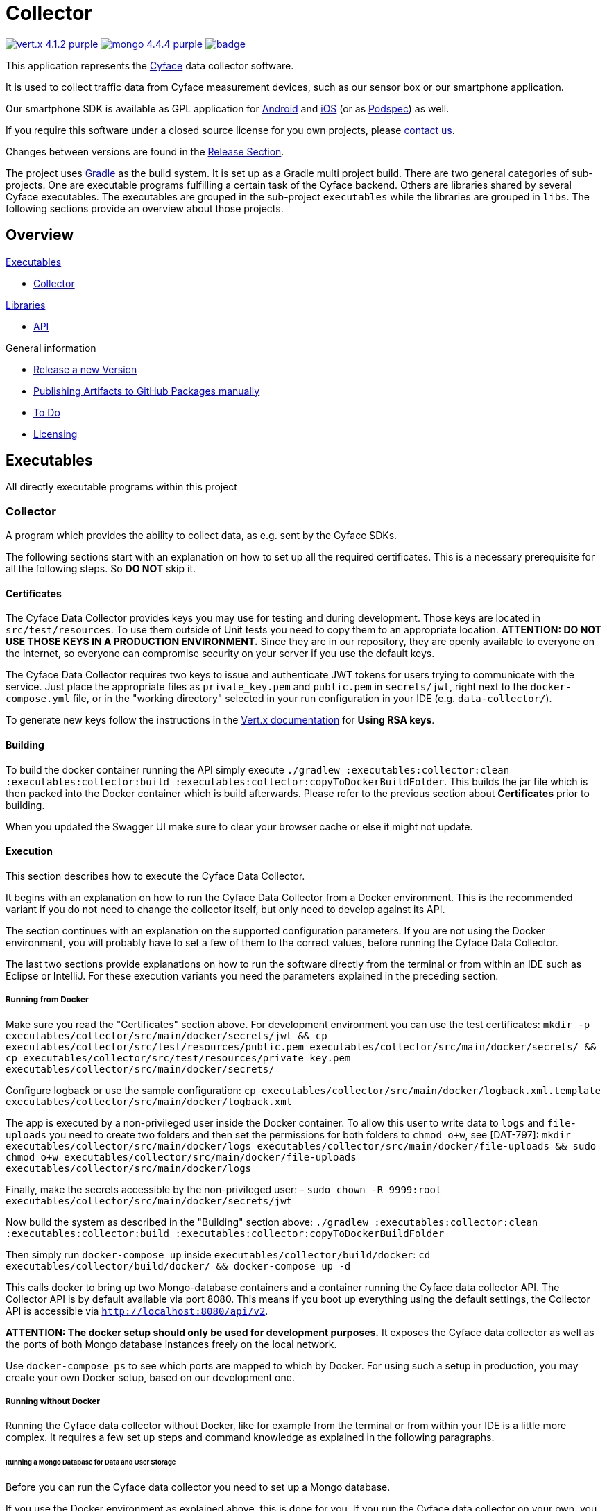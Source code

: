 = Collector

image:https://img.shields.io/badge/vert.x-4.1.2-purple.svg[link="https://vertx.io"]
image:https://img.shields.io/badge/mongo-4.4.4-purple.svg[link="https://mongodb.com/"]
image:https://github.com/cyface-de/data-collector/workflows/Cyface%20Data%20Collector/badge.svg[link="https://github.com/cyface-de/data-collector/actions"]

This application represents the https://cyface.de[Cyface] data collector software.

It is used to collect traffic data from Cyface measurement devices, such as our sensor box or our smartphone application.

Our smartphone SDK is available as GPL application for https://github.com/cyface-de/android-backend[Android] and https://github.com/cyface-de/ios-backend[iOS] (or as https://github.com/cyface-de/ios-podspecs[Podspec]) as well.

If you require this software under a closed source license for you own projects, please https://www.cyface.de/#kontakt[contact us].

Changes between versions are found in the link:https://github.com/cyface-de/data-collector/releases[Release Section].

The project uses link:https://gradle.org/[Gradle] as the build system.
It is set up as a Gradle multi project build.
There are two general categories of sub-projects.
One are executable programs fulfilling a certain task of the Cyface backend.
Others are libraries shared by several Cyface executables.
The executables are grouped in the sub-project `executables` while the libraries are grouped in `libs`.
The following sections provide an overview about those projects.

== Overview

.link:#_executables[Executables]
* link:#_collector[Collector]

.link:#_libraries[Libraries]
* link:#_api[API]

.General information
* link:#_release_a_new_version[Release a new Version]
* link:#_publishing_artifacts_to_github_packages_manually[Publishing Artifacts to GitHub Packages manually]
* link:#_to-do[To Do]
* link:#_licensing[Licensing]


== Executables

All directly executable programs within this project

[#_collector]
=== Collector

A program which provides the ability to collect data, as e.g. sent by the Cyface SDKs.

The following sections start with an explanation on how to set up all the required certificates.
This is a necessary prerequisite for all the following steps.
So **DO NOT** skip it.

==== Certificates
The Cyface Data Collector provides keys you may use for testing and during development.
Those keys are located in `src/test/resources`.
To use them outside of Unit tests you need to copy them to an appropriate location.
**ATTENTION: DO NOT USE THOSE KEYS IN A PRODUCTION ENVIRONMENT.**
Since they are in our repository, they are openly available to everyone on the internet, so everyone can compromise security on your server if you use the default keys.

The Cyface Data Collector requires two keys to issue and authenticate JWT tokens for users trying to communicate with the service.
Just place the appropriate files as `private_key.pem` and `public.pem` in `secrets/jwt`, right next to the `docker-compose.yml` file, or in the "working directory" selected in your run configuration in your IDE (e.g. `data-collector/`).

To generate new keys follow the instructions in the https://vertx.io/docs/vertx-auth-jwt/java/#_loading_keys[Vert.x documentation] for *Using RSA keys*.

==== Building

To build the docker container running the API simply execute `./gradlew :executables:collector:clean :executables:collector:build :executables:collector:copyToDockerBuildFolder`.
This builds the jar file which is then packed into the Docker container which is build afterwards.
Please refer to the previous section about **Certificates** prior to building.

When you updated the Swagger UI make sure to clear your browser cache or else it might not update.

==== Execution
This section describes how to execute the Cyface Data Collector.

It begins with an explanation on how to run the Cyface Data Collector from a Docker environment.
This is the recommended variant if you do not need to change the collector itself, but only need to develop against its API.

The section continues with an explanation on the supported configuration parameters.
If you are not using the Docker environment, you will probably have to set a few of them to the correct values, before running the Cyface Data Collector.

The last two sections provide explanations on how to run the software directly from the terminal or from within an IDE such as Eclipse or IntelliJ.
For these execution variants you need the parameters explained in the preceding section.

===== Running from Docker

Make sure you read the "Certificates" section above. For development environment you can use the test certificates: `mkdir -p executables/collector/src/main/docker/secrets/jwt && cp executables/collector/src/test/resources/public.pem executables/collector/src/main/docker/secrets/ && cp executables/collector/src/test/resources/private_key.pem executables/collector/src/main/docker/secrets/`

Configure logback or use the sample configuration: `cp executables/collector/src/main/docker/logback.xml.template executables/collector/src/main/docker/logback.xml`

The app is executed by a non-privileged user inside the Docker container. To allow this user to
write data to `logs` and `file-uploads` you need to create two folders and then set the permissions for both folders to `chmod o+w`, see [DAT-797]:
`mkdir executables/collector/src/main/docker/logs executables/collector/src/main/docker/file-uploads && sudo chmod  o+w executables/collector/src/main/docker/file-uploads executables/collector/src/main/docker/logs`

Finally, make the secrets accessible by the non-privileged user:
- `sudo chown -R 9999:root executables/collector/src/main/docker/secrets/jwt`

Now build the system as described in the "Building" section above:
`./gradlew :executables:collector:clean :executables:collector:build :executables:collector:copyToDockerBuildFolder`

Then simply run `docker-compose up` inside `executables/collector/build/docker`:
`cd executables/collector/build/docker/ && docker-compose up -d`

This calls docker to bring up two Mongo-database containers and a container running the Cyface data collector API. The Collector API is by default available via port 8080. This means if you boot up everything using the default settings, the Collector API is accessible via `http://localhost:8080/api/v2`.

**ATTENTION: The docker setup should only be used for development purposes.**
It exposes the Cyface data collector as well as the ports of both Mongo database instances freely on the local network.

Use `docker-compose ps` to see which ports are mapped to which by Docker.
For using such a setup in production, you may create your own Docker setup, based on our development one.

===== Running without Docker
Running the Cyface data collector without Docker, like for example from the terminal or from within your IDE is a little more complex.
It requires a few set up steps and command knowledge as explained in the following paragraphs.

====== Running a Mongo Database for Data and User Storage
Before you can run the Cyface data collector you need to set up a Mongo database.

If you use the Docker environment as explained above, this is done for you.
If you run the Cyface data collector on your own, you are responsible for providing a valid environment, including Mongo.

The database is used to store the collected data and information about valid user accounts.
For information on how to install and run a Mongo database on your machine please follow the https://docs.mongodb.com/manual/installation/#mongodb-community-edition[tutorial].
If you take the default installation, the default settings of the Cyface data collector should be sufficient to connect to that instance.
**ATTENTION: However be aware this is not recommended as a production environment.**

===== Data Collector Arguments
The Cyface data collector supports a few parameters to fine tune the runtime.
All of these parameters also provide reasonable defaults for a quick setup.
The parameters are provided using the typical https://vertx.io/docs/vertx-core/java/#_the_vertx_command_line[Vertx `-conf` parameter] with a value in JSON notation.

The following parameters are supported:

* **jwt.private:** The path of the file containing the private key used to sign JWT keys. This defaults to `secrets/private_key.pem`, **which you should never use in production**.
* **jwt.public:** The path of the file containing the public key used to sign JWT keys. This defaults to `secrets/public.pem`, **which you should never use in production**.
* **http.port:** The port the API  is available at. This defaults to `8080`.
* **http.host:** The hostname under which the Cyface Data Collector is running. This can be something like `localhost`.
* **http.endpoint.v3:** The path to the endpoint the Cyface Data Collector is running. This can be something like `/api/v3`.
* **http.endpoint.v2:** The path to the endpoint the Cyface Data Collector is running. This can be something like `/api/v2`.
* **http.port.management:** The port the management API is available at. This defaults to `13371`.
* **mongo.userdb:** Settings for a Mongo database storing credential information about all the users capable of logging into the system. This defaults to a Mongo database available at `mongodb://127.0.0.1:27017`. The value of this should be a JSON object configured as described https://vertx.io/docs/vertx-mongo-client/java/#_configuring_the_client[here]. In addition, if you use two different Mongo databases for credentials and data you should provide different values for the JSON key `data_source_name`.
* **admin.user:** The username of a default administration account which is created if it does not exist upon start up. This defaults to `admin`. **You must change this in a production environment**.
* **admin.password:** The password for the default administration account. This defaults to `secret`. **You must change this in a production environment**.
* **salt.path:** The path to a salt file used to encrypt passwords stored in the user database even stronger. This defaults to `secrets/salt`. If the file does not exist a default salt is used. **You should not do this in a production environment**.
* **mongo.datadb:** Settings for a Mongo database storing all data uploaded via the Cyface data collector. This defaults to a Mongo database available at `mongodb://127.0.0.1:27017`. The value of this should be a JSON object configured as described https://vertx.io/docs/vertx-mongo-client/java/#_configuring_the_client[here]. In addition, if you use two different Mongo databases for credentials and data you should provide different values for the JSON key `data_source_name`.
* **metrics.enabled:** Set to either `true` or `false`. If `true` the collector API publishes metrics using micrometer. These metrics are accessible by a https://prometheus.io/[Prometheus] server (Which you need to set up yourself) at port `8081`.

===== Running from Command Line

To launch your tests:

[source]
----
./gradlew clean test
----

To package your application:

[source]
----
./gradlew clean assemble
----

To run your application:

[source]
----
./gradlew run --args="run de.cyface.collector.verticle.MainVerticle -conf conf.json"
----

===== Running from IDE
To run directly from within your IDE you need to use the `de.cyface.collector.Application` class, which is a subclass of the https://vertx.io/docs/vertx-core/java/#_the_vert_x_launcher[Vert.x launcher]. Just specify it as the main class in your launch configuration with the program argument `run de.cyface.collector.verticle.MainVerticle`.

==== Mongo Database

===== Setup
The following is not strictly necessary but advised if you run in production or if you encounter strange problems related to data persistence.
Consider reading the https://docs.mongodb.com/manual/administration/[Mongo Database Administration Guide] and follow the advice mentioned there.

===== Administration
To load files from the Mongo GridFS file storage use the https://docs.mongodb.com/manual/reference/program/mongofiles/[Mongofiles] tool.

* Showing files: `mongofiles --port 27019 -d cyface-data list`
* Downloading files: `mongofiles --port 27019 -d cyface-data get f5823cbc-b8f5-4c80-a4b1-7bf28a3c7944`
* Unzipping files: `printf "\x78\x9c" | cat - f5823cbc-b8f5-4c80-a4b1-7bf28a3c7944 | zlib-flate -uncompress > test2`


== Libraries

[#_api]
=== API

Vert.X classes shared between multiple projects.


[#_release_a_new_version]
== Release a new Version

To release a new version:

1. *Create a new release branch* following the format `release-x.y.z`.
a. `x.y.z` is the number of the new version following link:http://semver.org[Semantic Versioning].
b. *Hotfixes could be branched from the already existing release-branch*
A. Merge the hotfix into the `main` and `release` branch, create pull requests and pass reviewing.
C. No new features are allowed on a release-branch, only fixes and minor changes.

2. *Increase version numbers* in root `build.gradle`,
a. and optional in any associated `docker-compose.yml` or OpenAPI documentation (usually located in `src/main/resources/webroot/openapi.yml`).
b. If you need to version sub-projects differently, create a version attribute in the corresponding `build.gradle`.

3. *Commit version bump and push branch* to GitHub.
a. Wait until the continuous integration system passes.
b. Create Pull Requests from your `release-x.y.z` branch to `release` and `main`.
c. Get those Pull Requests accepted and merge them to both branches

4. *Tag the new release on the release branch*.
a. Ensure you are on the correct branch and commit.
b. Follow the guidelines from link:https://keepachangelog.com["Keep a Changelog"] in your tag description.

5. *Push the release tag to GitHub*.
a. The docker image and GitHub packages are automatically published when a new version is tagged and pushed by our
link:https://github.com/cyface-de/backend/actions[GitHub Actions] to the
link:https://github.com/cyface-de/backend/packages[GitHub Registry].

6. *Mark the released version as 'new Release' on link:https://github.com/cyface-de/backend/releases[GitHub]*.


[#_publishing_artifacts_to_github_packages_manually]
== Publishing artifacts to GitHub Packages manually

The artifacts produced by this project are distributed via link:https://github.com/features/packages[GitHubPackages].
Before you can publish artifacts you need to rename `gradle.properties.template` to `gradle.properties` and enter your GitHub credentials.
How to obtain these credentials is described link:https://help.github.com/en/github/managing-packages-with-github-packages/about-github-packages#about-tokens[here].

To publish a new version of an artifact you need to:

1. Increase the version number of the sub-project within the `build.gradle` file
2. Call `./gradlew publish`

This will upload a new artifact to GitHub packages with the new version.
GitHub Packages will not accept to overwrite an existing version or to upload a lower version.
This project uses link:https://semver.org/[semantic versioning].


[#_to-do]
== To Do
* Setup Cluster
	* Vertx
	* MongoDb


[#_licensing]
== Licensing
Copyright 2018-2021 Cyface GmbH

This file is part of the Cyface Data Collector.

The Cyface Data Collector is free software: you can redistribute it and/or modify
it under the terms of the GNU General Public License as published by
the Free Software Foundation, either version 3 of the License, or
(at your option) any later version.

The Cyface Data Collector is distributed in the hope that it will be useful,
but WITHOUT ANY WARRANTY; without even the implied warranty of
MERCHANTABILITY or FITNESS FOR A PARTICULAR PURPOSE.  See the
GNU General Public License for more details.

You should have received a copy of the GNU General Public License
along with the Cyface Data Collector.  If not, see http://www.gnu.org/licenses/.
